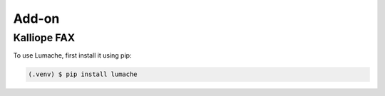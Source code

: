Add-on
=====

.. _installation:

Kalliope FAX
------------

To use Lumache, first install it using pip:

.. code-block:: console

   (.venv) $ pip install lumache

